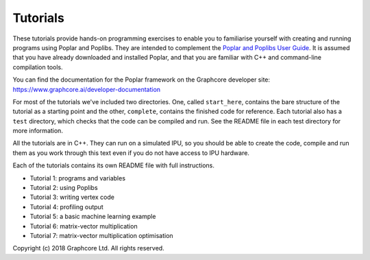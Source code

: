Tutorials
=========

These tutorials provide hands-on programming exercises to enable you to
familiarise yourself with creating and running programs using Poplar and
Poplibs. They are intended to complement the `Poplar and Poplibs User Guide
<https://www.graphcore.ai/docs/poplar-and-poplibs-user-guide>`_.
It is assumed that you have already downloaded and installed Poplar, and that
you are familiar with C++ and command-line compilation tools.

You can find the documentation for the Poplar framework on the Graphcore
developer site: https://www.graphcore.ai/developer-documentation

For most of the tutorials we've included two directories. One, called
``start_here``, contains the bare structure of the tutorial as a starting point
and the other, ``complete``, contains the finished code for reference.
Each tutorial also has a ``test`` directory, which checks that the code can be
compiled and run. See the README file in each test directory for more information.

All the tutorials are in C++. They can run on a simulated IPU, so you should be
able to create the code, compile and run them as you work through this text even
if you do not have access to IPU hardware.

Each of the tutorials contains its own README file with full instructions.

* Tutorial 1: programs and variables
* Tutorial 2: using Poplibs
* Tutorial 3: writing vertex code
* Tutorial 4: profiling output
* Tutorial 5: a basic machine learning example
* Tutorial 6: matrix-vector multiplication
* Tutorial 7: matrix-vector multiplication optimisation

Copyright (c) 2018 Graphcore Ltd. All rights reserved.

